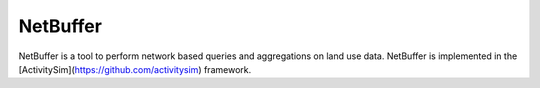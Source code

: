 NetBuffer
=========

NetBuffer is a tool to perform network based queries and aggregations 
on land use data.  NetBuffer is implemented in the 
[ActivitySim](https://github.com/activitysim) framework.